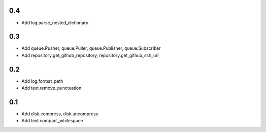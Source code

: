 0.4
---
- Add log.parse_nested_dictionary

0.3
---
- Add queue.Pusher, queue.Puller, queue.Publisher, queue.Subscriber
- Add repository.get_github_repository, repository.get_github_ssh_url

0.2
---
- Add log.format_path
- Add text.remove_punctuation

0.1
---
- Add disk.compress, disk.uncompress
- Add text.compact_whitespace
